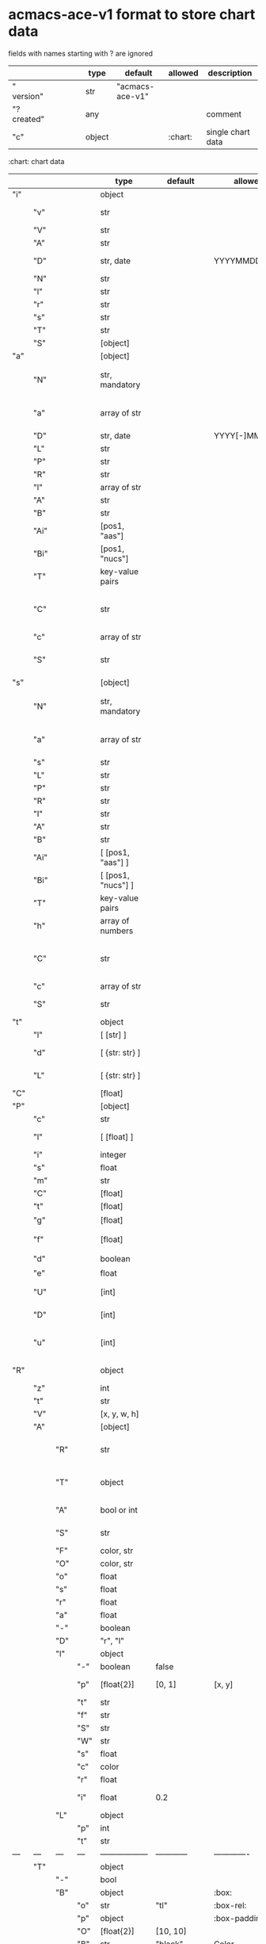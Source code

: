 # Time-stamp: <2022-05-09 10:41:04 eu>
* acmacs-ace-v1 format to store chart data

fields with names starting with ? are ignored

|             |     |      |     |     | type                             | default         | allowed     | description                                                                                                                                                    |
|-------------+-----+------+-----+-----+----------------------------------+-----------------+-------------+----------------------------------------------------------------------------------------------------------------------------------------------------------------|
| "  version" |     |      |     |     | str                              | "acmacs-ace-v1" |             |                                                                                                                                                                |
| "?created"  |     |      |     |     | any                              |                 |             | comment                                                                                                                                                        |
| "c"         |     |      |     |     | object                           |                 | :chart:     | single chart data                                                                                                                                              |
|-------------+-----+------+-----+-----+----------------------------------+-----------------+-------------+----------------------------------------------------------------------------------------------------------------------------------------------------------------|

:chart: chart data
|     |      |     |     | type               | default       | allowed        | description                                                                                                                                                    |
|-----+------+-----+-----+--------------------+---------------+----------------+----------------------------------------------------------------------------------------------------------------------------------------------------------------|
| "i" |      |     |     | object             |               |                | chart meta information                                                                                                                                         |
|     | "v"  |     |     | str                |               |                | virus, e.g. INFLUENZA (default, if omitted), HPV, generic, DENGE                                                                                               |
|     | "V"  |     |     | str                |               |                | virus type and subtype, e.g. B or A(H3N2) or serotype                                                                                                          |
|     | "A"  |     |     | str                |               |                | assay: HI, HINT, FRA, FOCUST REDUCTION, PRNT                                                                                                                   |
|     | "D"  |     |     | str, date          |               | YYYYMMDD.NNN   | table/assay date and number (if multiple on that day), e.g. 20160602.002                                                                                       |
|     | "N"  |     |     | str                |               |                | user supplied name                                                                                                                                             |
|     | "l"  |     |     | str                |               |                | lab                                                                                                                                                            |
|     | "r"  |     |     | str                |               |                | RBCs species of HI assay, e.g. "turkey"                                                                                                                        |
|     | "s"  |     |     | str                |               |                | UNUSED subset/lineage, e.g. "2009PDM"                                                                                                                          |
|     | "T"  |     |     | str                |               |                | table type "A[NTIGENIC]" - default, "G[ENETIC]"                                                                                                                |
|     | "S"  |     |     | [object]           |               |                | source table info list, each entry is like "i"                                                                                                                 |
|-----+------+-----+-----+--------------------+---------------+----------------+----------------------------------------------------------------------------------------------------------------------------------------------------------------|
| "a" |      |     |     | [object]           |               |                | Antigen list                                                                                                                                                   |
|     | "N"  |     |     | str, mandatory     |               |                | name: TYPE(SUBTYPE)/[HOST/]LOCATION/ISOLATION/YEAR or CDC_ABBR NAME or UNRECOGNIZED NAME                                                                       |
|     | "a"  |     |     | array of str       |               |                | annotations that distinguish antigens (prevent from merging): ["DISTINCT"], mutation information, unrecognized extra data                                      |
|     | "D"  |     |     | str, date          |               | YYYY[-]MM[-]DD | isolation date                                                                                                                                                 |
|     | "L"  |     |     | str                |               |                | lineage: "Y[AMAGATA]" or "V[ICTORIA]"                                                                                                                          |
|     | "P"  |     |     | str                |               |                | passage, e.g. "MDCK2/SIAT1 (2016-05-12)"                                                                                                                       |
|     | "R"  |     |     | str                |               |                | reassortant, e.g. "NYMC-51C"                                                                                                                                   |
|     | "l"  |     |     | array of str       |               |                | lab ids ([lab#id]), e.g. ["CDC#2013706008"]                                                                                                                    |
|     | "A"  |     |     | str                |               |                | aligned amino-acid sequence                                                                                                                                    |
|     | "B"  |     |     | str                |               |                | aligned nucleotide sequence                                                                                                                                    |
|     | "Ai" |     |     | [pos1, "aas"]      |               |                | insertions at the aa level                                                                                                                                     |
|     | "Bi" |     |     | [pos1, "nucs"]     |               |                | insertions at the nucleotide level                                                                                                                             |
|     | "T"  |     |     | key-value  pairs   |               |                | semantic attributes by group (see below the table)                                                                                                             |
|     | "C"  |     |     | str                |               |                | (DEPRECATED, use "s") continent: "ASIA", "AUSTRALIA-OCEANIA", "NORTH-AMERICA", "EUROPE", "RUSSIA", "AFRICA", "MIDDLE-EAST", "SOUTH-AMERICA", "CENTRAL-AMERICA" |
|     | "c"  |     |     | array of str       |               |                | (DEPRECATED, use "s") clades, e.g. ["5.2.1"]                                                                                                                   |
|     | "S"  |     |     | str                |               |                | (DEPRECATED, use "s") single letter semantic boolean attributes: R - reference, E - egg, V - current vaccine, v - previous vaccine, S - vaccine surrogate      |
|-----+------+-----+-----+--------------------+---------------+----------------+----------------------------------------------------------------------------------------------------------------------------------------------------------------|
| "s" |      |     |     | [object]           |               |                | Serum list                                                                                                                                                     |
|     | "N"  |     |     | str, mandatory     |               |                | name: TYPE(SUBTYPE)/[HOST/]LOCATION/ISOLATION/YEAR or CDC_ABBR NAME or UNRECOGNIZED NAME                                                                       |
|     | "a"  |     |     | array of str       |               |                | annotations that distinguish sera (prevent from merging), e.g. ["BOOSTED", "CONC 2:1", "HA-Y156T"]                                                             |
|     | "s"  |     |     | str                |               |                | serum species, e.g "FERRET"                                                                                                                                    |
|     | "L"  |     |     | str                |               |                | lineage: "Y[AMAGATA]" or "V[ICTORIA]"                                                                                                                          |
|     | "P"  |     |     | str                |               |                | passage, e.g. "MDCK2/SIAT1 (2016-05-12)"                                                                                                                       |
|     | "R"  |     |     | str                |               |                | reassortant, e.g. "NYMC-51C"                                                                                                                                   |
|     | "I"  |     |     | str                |               |                | serum id, e.g "CDC 2016-045"                                                                                                                                   |
|     | "A"  |     |     | str                |               |                | aligned amino-acid sequence                                                                                                                                    |
|     | "B"  |     |     | str                |               |                | aligned nucleotide sequence                                                                                                                                    |
|     | "Ai" |     |     | [ [pos1, "aas"] ]  |               |                | insertions at the aa level                                                                                                                                     |
|     | "Bi" |     |     | [ [pos1, "nucs"] ] |               |                | insertions at the nucleotide level                                                                                                                             |
|     | "T"  |     |     | key-value  pairs   |               |                | semantic attributes by group (see below the table)                                                                                                             |
|     | "h"  |     |     | array of numbers   |               |                | DEPRECATED homologous antigen indices, e.g. [0]                                                                                                                |
|     | "C"  |     |     | str                |               |                | (DEPRECATED, use "s") continent: "ASIA", "AUSTRALIA-OCEANIA", "NORTH-AMERICA", "EUROPE", "RUSSIA", "AFRICA", "MIDDLE-EAST", "SOUTH-AMERICA", "CENTRAL-AMERICA" |
|     | "c"  |     |     | array of str       |               |                | (DEPRECATED, use "s") clades, e.g. ["5.2.1"]                                                                                                                   |
|     | "S"  |     |     | str                |               |                | (DEPRECATED, use "s") single letter semantic boolean attributes: E - egg                                                                                       |
|-----+------+-----+-----+--------------------+---------------+----------------+----------------------------------------------------------------------------------------------------------------------------------------------------------------|
| "t" |      |     |     | object             |               |                | Titers                                                                                                                                                         |
|     | "l"  |     |     | [ [str] ]          |               |                | dense matrix of titers                                                                                                                                         |
|     | "d"  |     |     | [ {str: str} ]     |               |                | sparse matrix, entry for each antigen present, key is serum index, value is titer, dont-care titers omitted                                                    |
|     | "L"  |     |     | [ {str: str} ]     |               |                | layers of titers, each top level array element as in "d" or "l"                                                                                                |
|-----+------+-----+-----+--------------------+---------------+----------------+----------------------------------------------------------------------------------------------------------------------------------------------------------------|
| "C" |      |     |     | [float]            |               |                | forced column bases for a new projections                                                                                                                      |
|-----+------+-----+-----+--------------------+---------------+----------------+----------------------------------------------------------------------------------------------------------------------------------------------------------------|
| "P" |      |     |     | [object]           |               |                | Projections                                                                                                                                                    |
|     | "c"  |     |     | str                |               |                | comment                                                                                                                                                        |
|     | "l"  |     |     | [ [float] ]        |               |                | layout, if point is disconnected: empty list or ?[NaN, NaN]                                                                                                    |
|     | "i"  |     |     | integer            |               |                | UNUSED number of iterations?                                                                                                                                   |
|     | "s"  |     |     | float              |               |                | stress                                                                                                                                                         |
|     | "m"  |     |     | str                |               |                | minimum column basis, "none" (default), "1280"                                                                                                                 |
|     | "C"  |     |     | [float]            |               |                | forced column bases                                                                                                                                            |
|     | "t"  |     |     | [float]            |               |                | transformation matrix                                                                                                                                          |
|     | "g"  |     |     | [float]            |               |                | antigens_sera_gradient_multipliers, float for each point                                                                                                       |
|     | "f"  |     |     | [float]            |               |                | avidity adjusts (antigens_sera_titers_multipliers), float for each point                                                                                       |
|     | "d"  |     |     | boolean            |               |                | dodgy_titer_is_regular, false is default                                                                                                                       |
|     | "e"  |     |     | float              |               |                | stress_diff_to_stop                                                                                                                                            |
|     | "U"  |     |     | [int]              |               |                | list of indices of unmovable points (antigen/serum attribute for stress evaluation)                                                                            |
|     | "D"  |     |     | [int]              |               |                | list of indices of disconnected points (antigen/serum attribute for stress evaluation)                                                                         |
|     | "u"  |     |     | [int]              |               |                | list of indices of points unmovable in the last dimension (antigen/serum attribute for stress evaluation)                                                      |
|-----+------+-----+-----+--------------------+---------------+----------------+----------------------------------------------------------------------------------------------------------------------------------------------------------------|
| "R" |      |     |     | object             |               |                | sematic attributes based plot specifications, key: name of the style, value: style object                                                                      |
|     | "z"  |     |     | int                |               |                | priority order when showing in GUI                                                                                                                             |
|     | "t"  |     |     | str                |               |                | title                                                                                                                                                          |
|     | "V"  |     |     | [x, y, w, h]       |               |                | viewport                                                                                                                                                       |
|     | "A"  |     |     | [object]           |               |                | modifiers to apply                                                                                                                                             |
|     |      | "R" |     | str                |               |                | name ("N") of another plot spec to use (inherited from), applied before adding other changes provided by this object                                           |
|     |      | "T" |     | object             |               |                | {<name of semantic attribute>: <value>} to select antigens/sera, if value is true, it means ag/sr selected if they have that semantic attribute with any value |
|     |      | "A" |     | bool or int        |               |                | true or 1: select antigens only, false or 0: select sera only, absent or -1: select antigens and sera                                                          |
|     |      | "S" |     | str                |               |                | shape: "C[IRCLE]" (default), "B[OX]", "T[RIANGLE]", "E[GG]", "U[GLYEGG]"                                                                                       |
|     |      | "F" |     | color, str         |               |                | fill color                                                                                                                                                     |
|     |      | "O" |     | color, str         |               |                | outline color                                                                                                                                                  |
|     |      | "o" |     | float              |               |                | outline width                                                                                                                                                  |
|     |      | "s" |     | float              |               |                | size, default 1.0                                                                                                                                              |
|     |      | "r" |     | float              |               |                | rotation in radians, default 0.0                                                                                                                               |
|     |      | "a" |     | float              |               |                | aspect ratio, default 1.0                                                                                                                                      |
|     |      | "-" |     | boolean            |               |                | hide point and its label                                                                                                                                       |
|     |      | "D" |     | "r", "l"           |               |                | drawing order: raise, lower, absent: no change                                                                                                                 |
|     |      | "l" |     | object             |               |                | label style -> Offset + TextData                                                                                                                               |
|     |      |     | "-" | boolean            | false         |                | if label is hidden                                                                                                                                             |
|     |      |     | "p" | [float{2}]         | [0, 1]        | [x, y]         | label offset (2D only), list of two doubles, default is [0, 1] means under point                                                                               |
|     |      |     | "t" | str                |               |                | label text if forced by user                                                                                                                                   |
|     |      |     | "f" | str                |               |                | font face                                                                                                                                                      |
|     |      |     | "S" | str                |               |                | font slant: "normal" (default), "italic"                                                                                                                       |
|     |      |     | "W" | str                |               |                | font weight: "normal" (default), "bold"                                                                                                                        |
|     |      |     | "s" | float              |               |                | label size, default 1.0                                                                                                                                        |
|     |      |     | "c" | color              |               |                | label color, default: "black"                                                                                                                                  |
|     |      |     | "r" | float              |               |                | label rotation, default 0.0                                                                                                                                    |
|     |      |     | "i" | float              | 0.2           |                | addtional interval between lines as a fraction of line height                                                                                                  |
|     |      | "L" |     | object             |               |                | legend row                                                                                                                                                     |
|     |      |     | "p" | int                |               |                | priority                                                                                                                                                       |
|     |      |     | "t" | str                |               |                | text                                                                                                                                                           |
| --- | ---  | --- | --- | ------------------ | ------------  | -------------  | ------------------------------                                                                                                                                 |
|     | "T"  |     |     | object             |               |                | Title                                                                                                                                                          |
|     |      | "-" |     | bool               |               |                | hidden                                                                                                                                                         |
|     |      | "B" |     | object             |               | :box:          | box area                                                                                                                                                       |
|     |      |     | "o" | str                | "tl"          | :box-rel:      | origin                                                                                                                                                         |
|     |      |     | "p" | object             |               | :box-padding:  | padding                                                                                                                                                  |
|     |      |     | "O" | [float{2}]         | [10, 10]      |                | offset relative to origin (pixels)                                                                                                                             |
|     |      |     | "B" | str                | "black"       | Color          | border color                                                                                                                                                   |
|     |      |     | "W" | float              | 0.0           |                | border width, 0 - no border                                                                                                                                    |
|     |      |     | "F" | str                | "transparent" | Color          | background                                                                                                                                                     |
|     |      | "T" |     | object             |               | :text:         |                                                                                                                                                                |
|     |      |     | "t" | str                |               |                | multi-line text, lines are separated by \n                                                                                                                     |
|     |      |     | "f" | str                | "helvetica"   | :font-face:    | font face                                                                                                                                                      |
|     |      |     | "S" | str                |               |                | font slant: "normal" (default), "italic"                                                                                                                       |
|     |      |     | "W" | str                |               |                | font weight: "normal" (default), "bold"                                                                                                                        |
|     |      |     | "s" | float              | 16.0          |                | font size                                                                                                                                                      |
|     |      |     | "c" | str                | "black"       | Color          | text color                                                                                                                                                     |
|     |      |     | "i" | float              | 0.2           |                | addtional interval between lines as a fraction of line height                                                                                                  |
| --- | ---  | --- | --- | ------------------ | ------------  | -------------  | ------------------------------                                                                                                                                 |
|     | "L"  |     |     | object             |               |                | legend data                                                                                                                                                    |
|     |      | "-" |     | bool               | false         |                | hidden                                                                                                                                                         |
|     |      | "C" |     | bool               |               |                | add counter                                                                                                                                                    |
|     |      | "S" |     | 10.0               |               |                | point size                                                                                                                                                     |
|     |      | "z" |     | bool               |               |                | show rows with zero count                                                                                                                                      |
|     |      | "B" |     | object             |               | :box:          | box area                                                                                                                                                       |
|     |      |     | "o" | str                | "tl"          | :box-rel:      | origin                                                                                                                                                         |
|     |      |     | "p" | object             |               | :box-padding:  | padding                                                                                                                                                  |
|     |      |     | "O" | [float{2}]         | [10, 10]      |                | offset relative to origin (pixels)                                                                                                                             |
|     |      |     | "B" | str                | "black"       | Color          | border color                                                                                                                                                   |
|     |      |     | "W" | float              | 0.0           |                | border width, 0 - no border                                                                                                                                    |
|     |      |     | "F" | str                | "transparent" | Color          | background                                                                                                                                                     |
|     |      | "T" |     | object             |               | :text:         | title -> TextData                                                                                                                                              |
|     |      |     | "t" | str                |               |                | title text                                                                                                                                                     |
|     |      |     | "f" | str                | "helvetica"   | :font-face:    | font face                                                                                                                                                      |
|     |      |     | "S" | str                |               |                | font slant: "normal" (default), "italic"                                                                                                                       |
|     |      |     | "W" | str                |               |                | font weight: "normal" (default), "bold"                                                                                                                        |
|     |      |     | "s" | float              |               |                | label size, default 1.0                                                                                                                                        |
|     |      |     | "c" | color              |               |                | label color, default: "black"                                                                                                                                  |
|     |      |     | "i" | float              | 0.2           |                | addtional interval between lines as a fraction of line height                                                                                                  |
|-----+------+-----+-----+--------------------+---------------+----------------+----------------------------------------------------------------------------------------------------------------------------------------------------------------|
| "p" |      |     |     | object             |               |                | legacy lispmds stype plot specification                                                                                                                        |
|     | "d"  |     |     | [int]              |               |                | drawing order, point indices                                                                                                                                   |
|     | "E"  |     |     | object             |               |                | error line positive, default: {"c": "blue"}                                                                                                                    |
|     | "e"  |     |     | object             |               |                | error line negative, default: {"c": "red"}                                                                                                                     |
|     | "g"  |     |     | ?                  |               |                | ? grid data                                                                                                                                                    |
|     | "P"  |     |     | [object]           |               |                | list of plot styles                                                                                                                                            |
|     |      | "+" |     | boolean            |               |                | if point is shown, default is true, disconnected points are usually not shown and having NaN coordinates in layout                                             |
|     |      | "F" |     | color, str         |               |                | fill color: #FF0000 or T[RANSPARENT] or color name (red, green, blue, etc.), default is transparent                                                            |
|     |      | "O" |     | color, str         |               |                | outline color: #000000 or T[RANSPARENT] or color name (red, green, blue, etc.), default is black                                                               |
|     |      | "o" |     | float              |               |                | outline width, default 1.0                                                                                                                                     |
|     |      | "S" |     | str                |               |                | shape: "C[IRCLE]" (default), "B[OX]", "T[RIANGLE]", "E[GG]", "U[GLYEGG]"                                                                                       |
|     |      | "s" |     | float              |               |                | size, default 1.0                                                                                                                                              |
|     |      | "r" |     | float              |               |                | rotation in radians, default 0.0                                                                                                                               |
|     |      | "a" |     | float              |               |                | aspect ratio, default 1.0                                                                                                                                      |
|     |      | "l" |     | object             |               |                | label style  -> Offset + TextData                                                                                                                              |
|     |      |     | "+" | boolean            |               |                | if label is shown                                                                                                                                              |
|     |      |     | "p" | [float{2}]         |               |                | label position (2D only), list of two doubles, default is [0, 1] means under point                                                                             |
|     |      |     | "t" | str                |               |                | label text if forced by user                                                                                                                                   |
|     |      |     | "f" | str                | "helvetica"   | :font-face:    | font face                                                                                                                                                      |
|     |      |     | "S" | str                |               |                | font slant: "normal" (default), "italic"                                                                                                                       |
|     |      |     | "W" | str                |               |                | font weight: "normal" (default), "bold"                                                                                                                        |
|     |      |     | "s" | float              |               |                | label size, default 1.0                                                                                                                                        |
|     |      |     | "c" | str                | "black"       | Color          | label color                                                                                                                                                    |
|     |      |     | "r" | float              | 0.0           |                | label rotation                                                                                                                                                 |
|     |      |     | "i" | float              | 0.2           |                | addtional interval between lines as a fraction of line height                                                                                                  |
|     | "p"  |     |     | [int]              |               |                | index in "P" for each point, antigens followed by sera                                                                                                         |
|     | "l"  |     |     | [int]              |               |                | ? for each procrustes line, index in the "L" list                                                                                                              |
|     | "L"  |     |     | array              |               |                | ? list of procrustes lines styles                                                                                                                              |
|     | "s"  |     |     | [int]              |               |                | list of point indices for point shown on all maps in the time series                                                                                           |
|     | "t"  |     |     | object             |               |                | ? title style                                                                                                                                                  |
|-----+------+-----+-----+--------------------+---------------+----------------+----------------------------------------------------------------------------------------------------------------------------------------------------------------|
| "x" |      |     |     | object             |               |                | extensions not used by acmacs                                                                                                                                  |
|-----+------+-----+-----+--------------------+---------------+----------------+----------------------------------------------------------------------------------------------------------------------------------------------------------------|

Possible values:
:box-rel:  two letter code,
  first letter is for vertical position:
    T - origin is bottom of the box relative to the top of the plot, i.e. box is above the plot
    t - origin is top of the box relative to the top of the plot, i.e. box is within the plot
    C - origin is bottom of the box relative to the center of the plot
    c - origin is top of the box relative to the center of the plot
    B - origin is bottom of the box relative to the bottom of the plot, i.e. box is within the plot
    b - origin is top of the box relative to the bottom of the plot, i.e. box is above the plot
  second letter is for horizontal position:
    L - origin is right of the box relative to the left of the plot, i.e. box is to the left of the plot
    l - origin is left of the box relative to the left of the plot, i.e. box is within the plot
    C - origin is right of the box relative to the center of the plot
    c - origin is left of the box relative to the center of the plot
    R - origin is right of the box relative to the right of the plot, i.e. box is within the plot
    r - origin is left of the box relative to the right of the plot, i.e. box is to the right of the plot

:box-padding: {"t": 0.0, "b": 0.0, "l": 0.0", "r": 0.0}

:font-face: "monospace", "sansserif", "serif", "helvetica", "courier", "times"

* semantic attributes by group

Group name (key in the key-value pair) is a unique string, few predefined groups
"C": ["clade", "clade"]
? "continent": "ASIA"
? "country": "UNITED KINGDOM"
"V": "p(revious)", "c(urrent)", "s(urrogate)"
"NT": total number of tables from hidb
"RT": "CDC:HI:guinea-pig:20141009" - the most recent table id from hidb
"TS": "2021-12" time series
? "layer": 1 - table series
"SC": [] - serum coverage data, N-fold for each serum


* -------------------- Local vars ----------------------------------------------------------------------
:PROPERTIES:
:VISIBILITY: folded
:END:
#+STARTUP: showall indent
Local Variables:
eval: (auto-fill-mode 0)
eval: (add-hook 'before-save-hook 'time-stamp)
End:
